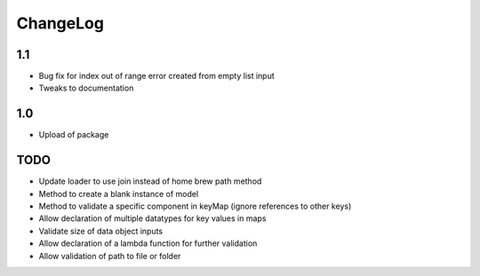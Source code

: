 ChangeLog
=========

1.1
---
* Bug fix for index out of range error created from empty list input
* Tweaks to documentation

1.0
---
* Upload of package

TODO
----
* Update loader to use join instead of home brew path method
* Method to create a blank instance of model
* Method to validate a specific component in keyMap (ignore references to other keys)
* Allow declaration of multiple datatypes for key values in maps
* Validate size of data object inputs
* Allow declaration of a lambda function for further validation
* Allow validation of path to file or folder